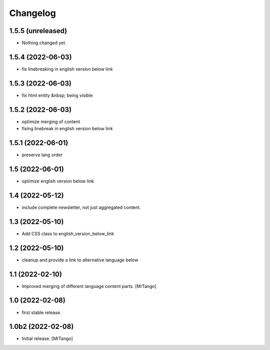 Changelog
=========

1.5.5 (unreleased)
------------------

- Nothing changed yet.


1.5.4 (2022-06-03)
------------------

- fix linebreaking in english version below link


1.5.3 (2022-06-03)
------------------

- fix html entity &nbsp; being visible


1.5.2 (2022-06-03)
------------------

- optimize merging of content
- fixing linebreak in english version below link


1.5.1 (2022-06-01)
------------------

- preserve lang order


1.5 (2022-06-01)
----------------

- optimize english version below link


1.4 (2022-05-12)
----------------

- include complete newsletter, not just aggregated content.


1.3 (2022-05-10)
----------------

- Add CSS class to english_version_below_link


1.2 (2022-05-10)
----------------

- cleanup and provide a link to alternative language below

1.1 (2022-02-10)
----------------

- Improved merging of different language content parts.
  [MrTango]


1.0 (2022-02-08)
----------------

- first stable release.


1.0b2 (2022-02-08)
------------------

- Initial release.
  [MrTango]
